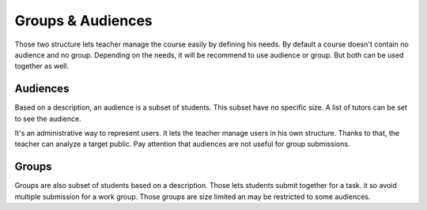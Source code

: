 Groups & Audiences
==================

Those two structure lets teacher manage the course easily by defining his needs. By default a course doesn't contain no audience and no group. Depending on the needs, it will be recommend to use audience or group. But both can be used together as well.

Audiences
---------
Based on a description, an audience is a subset of students. This subset have no specific size. A list of tutors can be set to see the audience.

It's an administrative way to represent users. It lets the teacher manage users in his own structure.
Thanks to that, the teacher can analyze a target public. Pay attention that audiences are not useful for group submissions.

Groups
------
Groups are also subset of students based on a description. Those lets students submit together for a task. it so avoid multiple submission for a work group.
Those groups are size limited an may be restricted to some audiences.